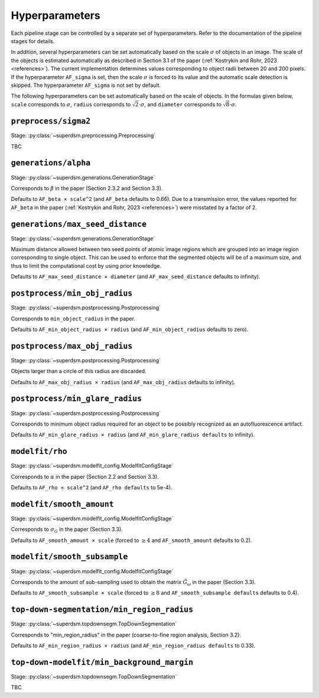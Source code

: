 .. _hyperparameters:

Hyperparameters
===============

Each pipeline stage can be controlled by a separate set of hyperparameters. Refer to the documentation of the pipeline stages for details.

In addition, several hyperparameters can be set automatically based on the scale :math:`\sigma` of objects in an image. The scale of the objects is estimated automatically as described in Section 3.1 of the paper (:ref:`Kostrykin and Rohr, 2023 <references>`). The current implementation determines values corresponding to object radii between 20 and 200 pixels. If the hyperparameter ``AF_sigma`` is set, then the scale :math:`\sigma` is forced to its value and the automatic scale detection is skipped. The hyperparameter ``AF_sigma`` is not set by default.

The following hyperparameters can be set automatically based on the scale of objects. In the formulas given below, ``scale`` corresponds to :math:`\sigma`, ``radius`` corresponds to :math:`\sqrt{2} \cdot \sigma`, and ``diameter`` corresponds to :math:`\sqrt{8} \cdot \sigma`.

``preprocess/sigma2``
---------------------

Stage: :py:class:`~superdsm.preprocessing.Preprocessing`

TBC


``generations/alpha``
---------------------

Stage: :py:class:`~superdsm.generations.GenerationStage`

Corresponds to :math:`\beta` in the paper (Section 2.3.2 and Section 3.3).

Defaults to ``AF_beta × scale^2`` (and ``AF_beta`` defaults to 0.66). Due to a transmission error, the values reported for ``AF_beta`` in the paper (:ref:`Kostrykin and Rohr, 2023 <references>`) were misstated by a factor of 2.

``generations/max_seed_distance``
---------------------------------

Stage: :py:class:`~superdsm.generations.GenerationStage`

Maximum distance allowed between two seed points of atomic image regions which are grouped into an image region corresponding to single object. This can be used to enforce that the segmented objects will be of a maximum size, and thus to limit the computational cost by using prior knowledge.

Defaults to ``AF_max_seed_distance × diameter`` (and ``AF_max_seed_distance`` defaults to infinity).

``postprocess/min_obj_radius``
------------------------------

Stage: :py:class:`~superdsm.postprocessing.Postprocessing`

Corresponds to ``min_object_radius`` in the paper.

Defaults to ``AF_min_object_radius × radius`` (and ``AF_min_object_radius`` defaults to zero).

``postprocess/max_obj_radius``
------------------------------

Stage: :py:class:`~superdsm.postprocessing.Postprocessing`

Objects larger than a circle of this radius are discarded.

Defaults to ``AF_max_obj_radius × radius`` (and ``AF_max_obj_radius`` defaults to infinity).

``postprocess/min_glare_radius``
--------------------------------

Stage: :py:class:`~superdsm.postprocessing.Postprocessing`

Corresponds to minimum object radius required for an object to be possibly recognized as an autofluorescence artifact.

Defaults to ``AF_min_glare_radius × radius`` (and ``AF_min_glare_radius defaults`` to infinity).

``modelfit/rho``
----------------

Stage: :py:class:`~superdsm.modelfit_config.ModelfitConfigStage`

Corresponds to :math:`\alpha` in the paper (Section 2.2 and Section 3.3).

Defaults to ``AF_rho × scale^2`` (and ``AF_rho defaults`` to 5e-4).

``modelfit/smooth_amount``
--------------------------

Stage: :py:class:`~superdsm.modelfit_config.ModelfitConfigStage`

Corresponds to :math:`\sigma_G` in the paper (Section 3.3).

Defaults to ``AF_smooth_amount × scale`` (forced to :math:`\geq 4` and ``AF_smooth_amount`` defaults to 0.2).

``modelfit/smooth_subsample``
-----------------------------

Stage: :py:class:`~superdsm.modelfit_config.ModelfitConfigStage`

Corresponds to the amount of sub-sampling used to obtain the matrix :math:`\tilde G_\omega` in the paper (Section 3.3).

Defaults to ``AF_smooth_subsample × scale`` (forced to :math:`\geq 8` and ``AF_smooth_subsample defaults`` defaults to 0.4).

``top-down-segmentation/min_region_radius``
-------------------------------------------

Stage: :py:class:`~superdsm.topdownsegm.TopDownSegmentation`

Corresponds to "min_region_radius" in the paper (coarse-to-fine region analysis, Section 3.2).

Defaults to ``AF_min_region_radius × radius`` (and ``AF_min_region_radius defaults`` to 0.33).

``top-down-modelfit/min_background_margin``
-------------------------------------------

Stage: :py:class:`~superdsm.topdownsegm.TopDownSegmentation`

TBC

